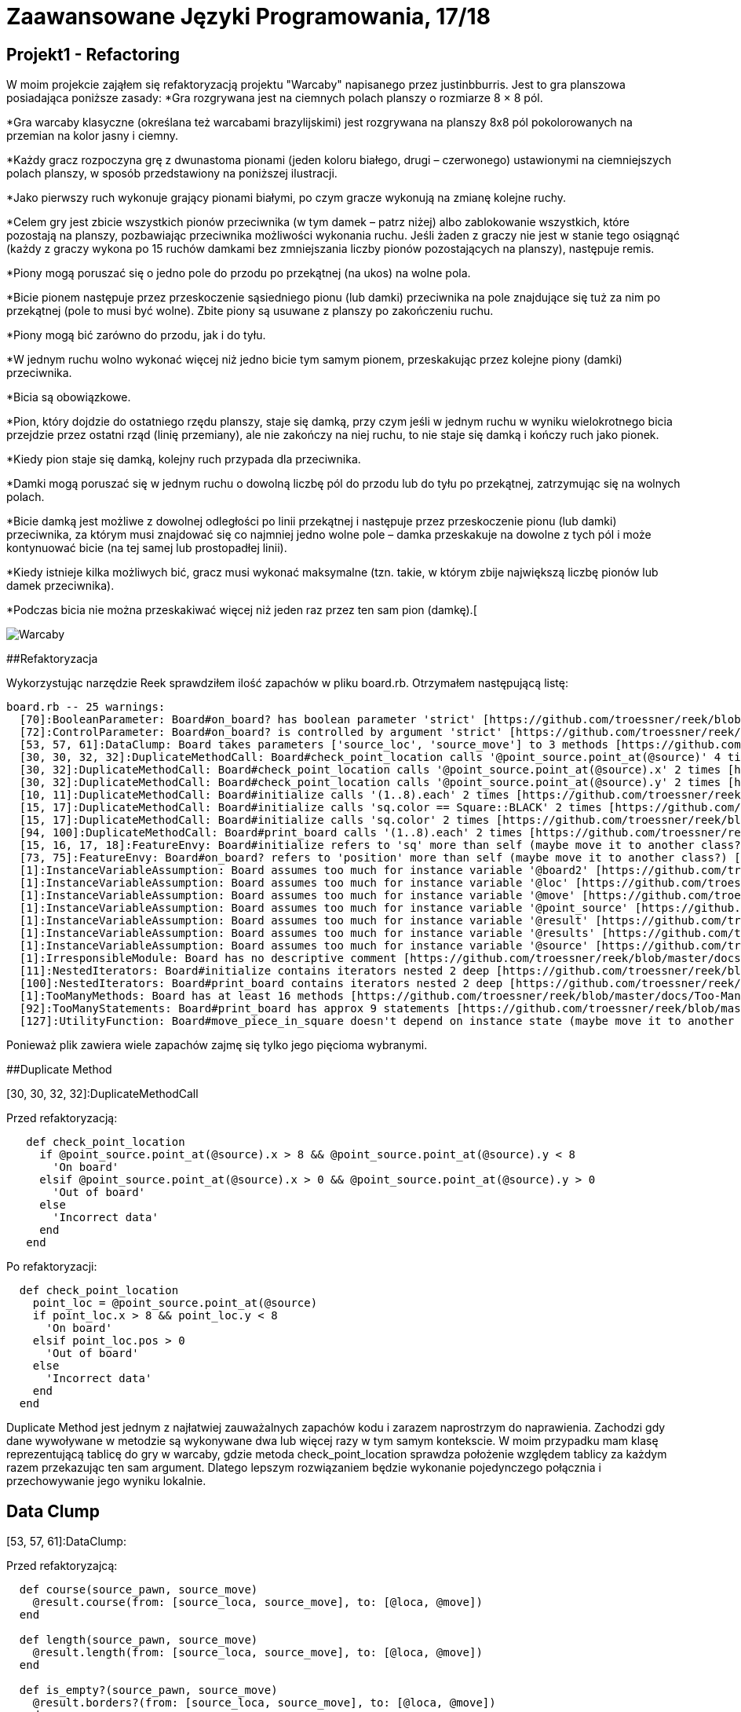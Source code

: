# Zaawansowane Języki Programowania, 17/18
:source-highlighter: pygments
:pygments-style: manni
:experimental:
:imagesdir: ./images
ifndef::env-github[:icons: font]
ifdef::env-github[]
:caution-caption: pass:[&#9888;]
:important-caption: :white_check_mark:
:note-caption: :notes:
:tip-caption: pass:[&#128161;]
:warning-caption: :warning:
endif::[]

// https://github.com/scotch-io/All-Github-Emoji-Icons

// asciidoctor -a linkcss README.adoc


## Projekt1 - Refactoring

W moim projekcie zająłem się refaktoryzacją projektu "Warcaby" napisanego przez justinbburris. Jest to gra planszowa posiadająca poniższe zasady:
*Gra rozgrywana jest na ciemnych polach planszy o rozmiarze 8 × 8 pól.

*Gra warcaby klasyczne (określana też warcabami brazylijskimi) jest rozgrywana na planszy 8x8 pól pokolorowanych na przemian na kolor jasny i ciemny.

*Każdy gracz rozpoczyna grę z dwunastoma pionami (jeden koloru białego, drugi – czerwonego) ustawionymi na ciemniejszych polach planszy, w sposób przedstawiony na poniższej ilustracji.

*Jako pierwszy ruch wykonuje grający pionami białymi, po czym gracze wykonują na zmianę kolejne ruchy.

*Celem gry jest zbicie wszystkich pionów przeciwnika (w tym damek – patrz niżej) albo zablokowanie wszystkich, które pozostają na planszy, pozbawiając przeciwnika możliwości wykonania ruchu. Jeśli żaden z graczy nie jest w stanie tego osiągnąć (każdy z graczy wykona po 15 ruchów damkami bez zmniejszania liczby pionów pozostających na planszy), następuje remis.

*Piony mogą poruszać się o jedno pole do przodu po przekątnej (na ukos) na wolne pola.

*Bicie pionem następuje przez przeskoczenie sąsiedniego pionu (lub damki) przeciwnika na pole znajdujące się tuż za nim po przekątnej (pole to musi być wolne). Zbite piony są usuwane z planszy po zakończeniu ruchu.

*Piony mogą bić zarówno do przodu, jak i do tyłu.

*W jednym ruchu wolno wykonać więcej niż jedno bicie tym samym pionem, przeskakując przez kolejne piony (damki) przeciwnika.

*Bicia są obowiązkowe.

*Pion, który dojdzie do ostatniego rzędu planszy, staje się damką, przy czym jeśli w jednym ruchu w wyniku wielokrotnego bicia przejdzie przez ostatni rząd (linię przemiany), ale nie zakończy na niej ruchu, to nie staje się damką i kończy ruch jako pionek.

*Kiedy pion staje się damką, kolejny ruch przypada dla przeciwnika.

*Damki mogą poruszać się w jednym ruchu o dowolną liczbę pól do przodu lub do tyłu po przekątnej, zatrzymując się na wolnych polach.

*Bicie damką jest możliwe z dowolnej odległości po linii przekątnej i następuje przez przeskoczenie pionu (lub damki) przeciwnika, za którym musi znajdować się co najmniej jedno wolne pole – damka przeskakuje na dowolne z tych pól i może kontynuować bicie (na tej samej lub prostopadłej linii).

*Kiedy istnieje kilka możliwych bić, gracz musi wykonać maksymalne (tzn. takie, w którym zbije największą liczbę pionów lub damek przeciwnika).

*Podczas bicia nie można przeskakiwać więcej niż jeden raz przez ten sam pion (damkę).[

image::warcaby.jpg[Warcaby]

##Refaktoryzacja

Wykorzystując narzędzie Reek sprawdziłem ilość zapachów w pliku board.rb. Otrzymałem następującą listę:

```Ruby
board.rb -- 25 warnings:
  [70]:BooleanParameter: Board#on_board? has boolean parameter 'strict' [https://github.com/troessner/reek/blob/master/docs/Boolean-Parameter.md]
  [72]:ControlParameter: Board#on_board? is controlled by argument 'strict' [https://github.com/troessner/reek/blob/master/docs/Control-Parameter.md]
  [53, 57, 61]:DataClump: Board takes parameters ['source_loc', 'source_move'] to 3 methods [https://github.com/troessner/reek/blob/master/docs/Data-Clump.md]
  [30, 30, 32, 32]:DuplicateMethodCall: Board#check_point_location calls '@point_source.point_at(@source)' 4 times [https://github.com/troessner/reek/blob/master/docs/Duplicate-Method-Call.md]
  [30, 32]:DuplicateMethodCall: Board#check_point_location calls '@point_source.point_at(@source).x' 2 times [https://github.com/troessner/reek/blob/master/docs/Duplicate-Method-Call.md]
  [30, 32]:DuplicateMethodCall: Board#check_point_location calls '@point_source.point_at(@source).y' 2 times [https://github.com/troessner/reek/blob/master/docs/Duplicate-Method-Call.md]
  [10, 11]:DuplicateMethodCall: Board#initialize calls '(1..8).each' 2 times [https://github.com/troessner/reek/blob/master/docs/Duplicate-Method-Call.md]
  [15, 17]:DuplicateMethodCall: Board#initialize calls 'sq.color == Square::BLACK' 2 times [https://github.com/troessner/reek/blob/master/docs/Duplicate-Method-Call.md]
  [15, 17]:DuplicateMethodCall: Board#initialize calls 'sq.color' 2 times [https://github.com/troessner/reek/blob/master/docs/Duplicate-Method-Call.md]
  [94, 100]:DuplicateMethodCall: Board#print_board calls '(1..8).each' 2 times [https://github.com/troessner/reek/blob/master/docs/Duplicate-Method-Call.md]
  [15, 16, 17, 18]:FeatureEnvy: Board#initialize refers to 'sq' more than self (maybe move it to another class?) [https://github.com/troessner/reek/blob/master/docs/Feature-Envy.md]
  [73, 75]:FeatureEnvy: Board#on_board? refers to 'position' more than self (maybe move it to another class?) [https://github.com/troessner/reek/blob/master/docs/Feature-Envy.md]
  [1]:InstanceVariableAssumption: Board assumes too much for instance variable '@board2' [https://github.com/troessner/reek/blob/master/docs/Instance-Variable-Assumption.md]
  [1]:InstanceVariableAssumption: Board assumes too much for instance variable '@loc' [https://github.com/troessner/reek/blob/master/docs/Instance-Variable-Assumption.md]
  [1]:InstanceVariableAssumption: Board assumes too much for instance variable '@move' [https://github.com/troessner/reek/blob/master/docs/Instance-Variable-Assumption.md]
  [1]:InstanceVariableAssumption: Board assumes too much for instance variable '@point_source' [https://github.com/troessner/reek/blob/master/docs/Instance-Variable-Assumption.md]
  [1]:InstanceVariableAssumption: Board assumes too much for instance variable '@result' [https://github.com/troessner/reek/blob/master/docs/Instance-Variable-Assumption.md]
  [1]:InstanceVariableAssumption: Board assumes too much for instance variable '@results' [https://github.com/troessner/reek/blob/master/docs/Instance-Variable-Assumption.md]
  [1]:InstanceVariableAssumption: Board assumes too much for instance variable '@source' [https://github.com/troessner/reek/blob/master/docs/Instance-Variable-Assumption.md]
  [1]:IrresponsibleModule: Board has no descriptive comment [https://github.com/troessner/reek/blob/master/docs/Irresponsible-Module.md]
  [11]:NestedIterators: Board#initialize contains iterators nested 2 deep [https://github.com/troessner/reek/blob/master/docs/Nested-Iterators.md]
  [100]:NestedIterators: Board#print_board contains iterators nested 2 deep [https://github.com/troessner/reek/blob/master/docs/Nested-Iterators.md]
  [1]:TooManyMethods: Board has at least 16 methods [https://github.com/troessner/reek/blob/master/docs/Too-Many-Methods.md]
  [92]:TooManyStatements: Board#print_board has approx 9 statements [https://github.com/troessner/reek/blob/master/docs/Too-Many-Statements.md]
  [127]:UtilityFunction: Board#move_piece_in_square doesn't depend on instance state (maybe move it to another class?) [https://github.com/troessner/reek/blob/master/docs/Utility-Function.md]
```

Ponieważ plik zawiera wiele zapachów zajmę się tylko jego pięcioma wybranymi.

##Duplicate Method

[30, 30, 32, 32]:DuplicateMethodCall

Przed refaktoryzacją:
```Ruby
   def check_point_location
     if @point_source.point_at(@source).x > 8 && @point_source.point_at(@source).y < 8
       'On board'
     elsif @point_source.point_at(@source).x > 0 && @point_source.point_at(@source).y > 0
       'Out of board'
     else
       'Incorrect data'
     end
   end
```
Po refaktoryzacji:
```Ruby
  def check_point_location
    point_loc = @point_source.point_at(@source)
    if point_loc.x > 8 && point_loc.y < 8
      'On board'
    elsif point_loc.pos > 0
      'Out of board'
    else
      'Incorrect data'
    end
  end
```
Duplicate Method jest jednym z najłatwiej zauważalnych zapachów kodu i zarazem naprostrzym do naprawienia. Zachodzi gdy dane wywoływane w metodzie są wykonywane dwa lub więcej razy w tym samym kontekscie.
W moim przypadku mam klasę reprezentującą tablicę do gry w warcaby, gdzie metoda check_point_location
sprawdza położenie względem tablicy za każdym razem przekazując ten sam argument. Dlatego lepszym rozwiązaniem będzie wykonanie pojedynczego połącznia i przechowywanie jego wyniku lokalnie.

## Data Clump

[53, 57, 61]:DataClump:

Przed refaktoryzajcą:
```Ruby
  def course(source_pawn, source_move)
    @result.course(from: [source_loca, source_move], to: [@loca, @move])
  end

  def length(source_pawn, source_move)
    @result.length(from: [source_loca, source_move], to: [@loca, @move])
  end

  def is_empty?(source_pawn, source_move)
    @result.borders?(from: [source_loca, source_move], to: [@loca, @move])
  end

  def valid?
    @results.all_true?
  end
```
Po refaktoryzacji:
```Ruby
  Pawn = Struct.new(:loca, :move)

  def course(source_pawn)
    @result.course(from: source_pawn, to: @pawn)
  end

  def length(source_pawn)
    @result.length(from: source_pawn, to: @pawn)
  end

  def is_empty?(source_pawn)
    @result.borders?(from: source_pawn, to: @pawn)
  end

  def valid?
    @results.all_true?
  end
```
Tutaj mamy do czynienia z metodami zawierającymi tę same pary parametrów. W takim przypadku taki obiekt może być strukturą lokalizacji reperezentującą daną parę informacji na temat pionka.

##Boolean/Control Parameter

[70]:BooleanParameter:

Przed refaktoryzacją:
```Ruby
   def on_board?(strict = true)
     position = @pawn.map(&:default_position).uniq
     if strict
       position == ['out']
     else
       position.include?('out')
     end
   end
```
Po refaktoryzacji:
```Ruby
  def out_of_board?
  position == ['out']
  end

  def on_board?
    position.include?('out')
  end

  private

  def position
    @board2.map(&:default_position).uniq
  end
```
Predykat ten służy zapewne do określenia czy dany pionek jest na tablicy czy nie. Ten rodzaj kodu nazywa się boolowskim zapachem parametru. W tym przypadku najlepszym sposobem będzie podzilenie predykatu na dedykowane metody, z których każda implementuje jedną ze ścieżek kodu.


##Replace temp with query/Primitive Obsession

Przed refaktoryzacją:
```Ruby
   def initialize length, width, moves
     @length = length
     @width  = width
     @moves = moves
   end

   def volume
     area = length * width
     area * moves
   end
```
Po refraktoryzacji:
```Ruby
  def initialize length, width, height
    @length = length
    @width  = width
    @moves = moves
  end

  def distance
    area * moves
  end

  def area
    length * width
  end
```

W tym wypadku umieszczone zostały wyniki wyrażenia w zmiennej lokalnej. W celu refaktoryzacji przeniesione zostało całe wyrażenie do osobnej metody i zwrócowny zostaje wynik. Wówczas będzie można używać nowych metod w innych funkcjach. Dzięki refaktoryzacji Extract Method na tym etapie możliwe jest zbudowanie podstawy dla long method w późniejszej częsci.
